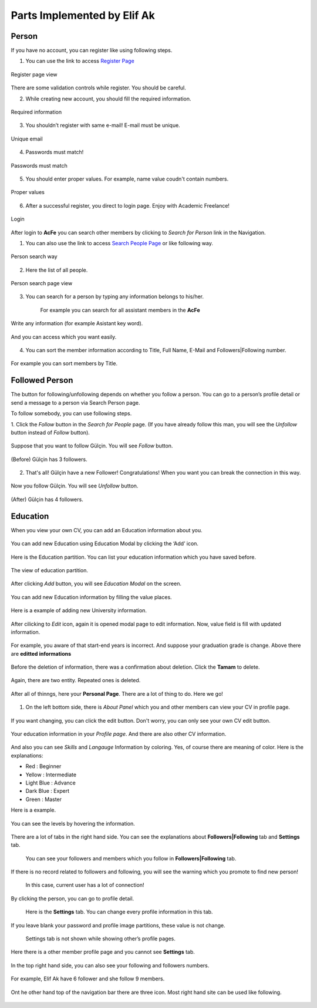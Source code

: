 Parts Implemented by Elif Ak
============================

Person
------
If you have no account, you can register like using following steps.

1. You can use the link to access `Register Page <http://itucsdb1611.mybluemix.net/register>`_

.. figure:: member2/1-register_general.png
      :scale: 50 %
      :align: center
      :alt: Register page view

      Register page view


There are some validation controls while register. You should be careful.

2. While creating new account, you should fill the required information.

.. figure:: member2/2-validation.png
      :scale: 50 %
      :align: center
      :alt: Required information

      Required information



3. You shouldn’t register with same e-mail! E-mail must be unique.

.. figure:: member2/3-unique_email.png
      :scale: 50 %
      :align: center
      :alt: Unique email

      Unique email



4. Passwords must match!

.. figure:: member2/4-match-password.png
      :scale: 50 %
      :align: center
      :alt: Passwords must match

      Passwords must match



5. You should enter proper values. For example, name value coudn't contain numbers.

.. figure:: member2/5-proper-values.png
      :scale: 50 %
      :align: center
      :alt: Proper values

      Proper values



6. After a successful register, you direct to login page. Enjoy with Academic Freelance!

.. figure:: member2/6-login.png
      :scale: 50 %
      :align: center
      :alt: Login

      Login


After login to **AcFe** you can search other members by clicking to *Search for Person* link in the Navigation.

1. You can also use the link to access `Search People Page <http://itucsdb1611.mybluemix.net/people_search>`_ or like following way.


.. figure:: member2/7-searchpeople.png
      :scale: 50 %
      :align: center
      :alt: Person search way

      Person search way

2. Here the list of all people.


.. figure:: member2/8-list_people.png
      :scale: 50 %
      :align: center
      :alt: Person search page view

      Person search page view

3. You can search for a person by typing any information belongs to his/her.

	For example you can search for all assistant members in the **AcFe**


.. figure:: member2/9-filtering.png
      :scale: 50 %
      :align: center
      :alt: Person search by filtering

      Write any information (for example Asistant key word).

.. figure:: member2/10-filtering_result.png
      :scale: 50 %
      :align: center
      :alt: Person search by filtering result

      And you can access which you want easily.


4. You can sort the member information according to Title, Full Name, E-Mail and Followers|Following number.


.. figure:: member2/11-sorting_result.png
      :scale: 50 %
      :align: center
      :alt: Person sorting

      For example you can sort members by Title.


Followed Person
---------------

The button for following/unfollowing depends on whether you follow a person.
You can go to a person’s profile detail or send a message to a person via Search Person page.


To follow somebody, you can use following steps.

1. Click the *Follow* button in the *Search for People* page.
(If you have already follow this man, you will see the *Unfollow* button instead of *Follow* button).


.. figure:: member2/12-before_following.png
      :scale: 50 %
      :align: center
      :alt: Person follow

      Suppose that you want to follow Gülçin. You will see *Follow* button.


.. figure:: member2/13-before_following_numbers.png
      :scale: 50 %
      :align: center
      :alt: Person follow number before

      (Before) Gülçin has 3 followers.


2. That's all! Gülçin have a new Follower! Congratulations! When you want you can break the connection in this way.


.. figure:: member2/14-after_following.png
      :scale: 50 %
      :align: center
      :alt: Person follow before

      Now you follow Gülçin. You will see *Unfollow* button.



.. figure:: member2/15-after_following_numbers.png
      :scale: 50 %
      :align: center
      :alt: Person follow number before

      (After) Gülçin has 4 followers.



Education
---------

When you view your own CV, you can add an Education information about you.



.. figure:: member2/16-add-education.png
      :scale: 50 %
      :align: center
      :alt: Education add

      You can add new Education using Education Modal by clicking the ‘Add’ icon.


Here is the Education partition. You can list your education information which you have saved before.



.. figure:: member2/17-list-education.png
      :scale: 50 %
      :align: center
      :alt: Education add

      The view of education partition.


After clicking *Add* button, you will see *Education Modal* on the screen.



.. figure:: member2/18-education_modal.png
      :scale: 50 %
      :align: center
      :alt: Education add

      You can add new Education information by filling the value places.



Here is a example of adding new University information.



.. figure:: member2/19-adding_education.png
      :scale: 50 %
      :align: center
      :alt: Education add

      In this example, Istanbul Technical University information is added as education.
	  You can select start and end year using *year datepicker* easily. And by clicking the **Save** button you can store informations.



.. figure:: member2/20-after_adding_education.png
      :scale: 50 %
      :align: center
      :alt: Education add

      Now, there are two information about Istanbul Technical University. Below one is added newly.
	  You can edit and delete using right hand side icons.



After cilicking to *Edit* icon, again it is opened modal page to edit information. Now, value field is fill with updated information.



.. figure:: member2/21-update_education.png
      :scale: 50 %
      :align: center
      :alt: Education update modal

      For example, you aware of that start-end years is incorrect. And suppose your graduation grade is change. Above there are **editted informations**



.. figure:: member2/22-deletion_example.png
      :scale: 50 %
      :align: center
      :alt: Education delete

      And againg you aware of that there were already a entity about your Istanbul Technical University education information.
	  You can delete by clicking cross icon.



.. figure:: member2/23-education_deleteion_warning.png
      :scale: 50 %
      :align: center
      :alt: Education delete warning

      Before the deletion of information, there was a confirmation about deletion. Click the **Tamam** to delete.




.. figure:: member2/24-education_list_after.png
      :scale: 50 %
      :align: center
      :alt: Education delete warning

      Again, there are two entity. Repeated ones is deleted.



After all of thinngs, here your **Personal Page**. There are a lot of thing to do. Here we go!



.. figure:: member2/25-personal_page.png
      :scale: 50 %
      :align: center
      :alt: Personal Page


1. On the left bottom side, there is *About Panel* which you and other members can view your CV in profile page.


.. figure:: member2/26-personal_page_education.png
      :scale: 50 %
      :align: center
      :alt: Personal page general view

      If you want changing, you can click the edit button. Don't worry, you can only see your own CV edit button.


.. figure:: member2/27-personal_page_education.png
      :scale: 50 %
      :align: center
      :alt: Personal site education

      Your education information in your *Profile page*. And there are also other CV information.

And also you can see *Skills* and *Langauge* Information by coloring. Yes, of course there are meaning of color. Here is the explanations:

- Red		: Beginner
- Yellow	: Intermediate
- Light Blue	: Advance
- Dark Blue	: Expert
- Green	: Master

Here is a example.


.. figure:: member2/28-personal_page_level.png
      :scale: 50 %
      :align: center
      :alt: Personal site level

      You can see the levels by hovering the information.


There are a lot of tabs in the right hand side. You can see the explanations about **Followers|Following** tab and **Settings** tab.


	You can see your followers and members which you follow in **Followers|Following** tab.


.. figure:: member2/37-no_followers.png
      :scale: 50 %
      :align: center
      :alt: Personal site Followers|Following tab

      If there is no record related to followers and following, you will see the warning which you promote to find new person!



	In this case, current user has a lot of connection!


.. figure:: member2/30-follower_following_tabs.png
      :scale: 50 %
      :align: center
      :alt: Personal site Followers|Following tab

      By clicking the person, you can go to profile detail.



	Here is the **Settings** tab. You can change every profile information in this tab.


.. figure:: member2/31-setting_tab.png
      :scale: 50 %
      :align: center
      :alt: Settings tab

      If you leave blank your password and profile image partitions, these value is not change.



	Settings tab is not shown while showing other’s profile pages.


.. figure:: member2/32-setting_tab_others.png
      :scale: 50 %
      :align: center
      :alt: Settings tab others

      Here there is a other member profile page and you cannot see **Settings** tab.



In the top right hand side, you can also see your following and followers numbers.


.. figure:: member2/33-follow_numbers.png
      :scale: 50 %
      :align: center
      :alt: Followers|Following numbers

      For example, Elif Ak have 6 follower and she follow 9 members.


Ont he other hand top of the navigation bar there are three icon. Most right hand site can be used like following.



.. figure:: member2/34-top_icons.png
      :scale: 50 %
      :align: center
      :alt: Top icons





.. figure:: member2/35-last_members.png
      :scale: 50 %
      :align: center
      :alt: Last members

	  You can see last members in real time. It is refresh automatically for you!




.. figure:: member2/36-current_user.png
      :scale: 50 %
      :align: center
      :alt: Current user

	  You can see loggin information on the right hand side icon.